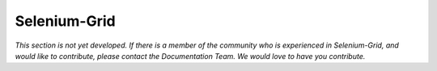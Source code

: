 .. _chapter07-reference:

|logo| Selenium-Grid
====================

.. |logo| image:: images/selenium-grid-logo.png
   :alt:

*This section is not yet developed.  If there is a member of the community who is experienced in Selenium-Grid, and would like to contribute, please contact the Documentation Team.  We would love to have you contribute.*
